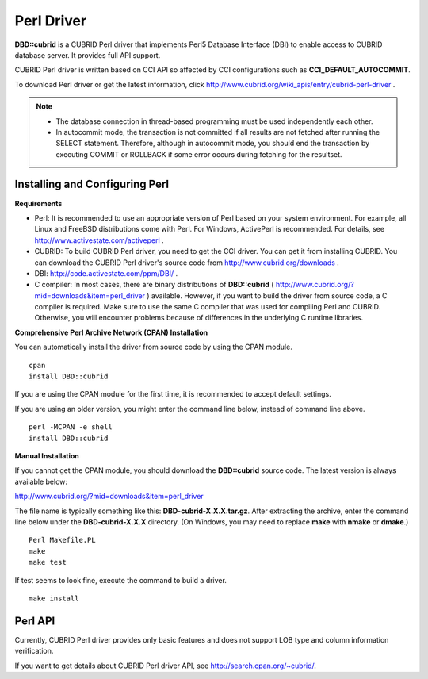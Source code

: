 ***********
Perl Driver
***********

**DBD::cubrid** is a CUBRID Perl driver that implements Perl5 Database Interface (DBI) to enable access to CUBRID database server. It provides full API support.

CUBRID Perl driver is written based on CCI API so affected by CCI configurations such as **CCI_DEFAULT_AUTOCOMMIT**.

To download Perl driver or get the latest information, click http://www.cubrid.org/wiki_apis/entry/cubrid-perl-driver . 

.. note::

    * The database connection in thread-based programming must be used independently each other.
    * In autocommit mode, the transaction is not committed if all results are not fetched after running the SELECT statement. Therefore, although in autocommit mode, you should end the transaction by executing COMMIT or ROLLBACK if some error occurs during fetching for the resultset. 
    
Installing and Configuring Perl
===============================

**Requirements**

*   Perl: It is recommended to use an appropriate version of Perl based on your system environment. For example, all Linux and FreeBSD distributions come with Perl. For Windows, ActivePerl is recommended. For details, see http://www.activestate.com/activeperl .

*   CUBRID: To build CUBRID Perl driver, you need to get the CCI driver. You can get it from installing CUBRID. You can download the CUBRID Perl driver's source code from http://www.cubrid.org/downloads .

*   DBI: http://code.activestate.com/ppm/DBI/ .

*   C compiler: In most cases, there are binary distributions of **DBD::cubrid** ( http://www.cubrid.org/?mid=downloads&item=perl_driver ) available. However, if you want to build the driver from source code, a C compiler is required. Make sure to use the same C compiler that was used for compiling Perl and CUBRID. Otherwise, you will encounter problems because of differences in the underlying C runtime libraries.

**Comprehensive Perl Archive Network (CPAN) Installation**

You can automatically install the driver from source code by using the CPAN module. ::

    cpan
    install DBD::cubrid

If you are using the CPAN module for the first time, it is recommended to accept default settings.

If you are using an older version, you might enter the command line below, instead of command line above. ::

    perl -MCPAN -e shell
    install DBD::cubrid

**Manual Installation**

If you cannot get the CPAN module, you should download the **DBD::cubrid** source code. The latest version is always available below:

http://www.cubrid.org/?mid=downloads&item=perl_driver

The file name is typically something like this: **DBD-cubrid-X.X.X.tar.gz**. After extracting the archive, enter the command line below under the **DBD-cubrid-X.X.X** directory. (On Windows, you may need to replace **make** with **nmake** or **dmake**.) ::

    Perl Makefile.PL
    make
    make test

If test seems to look fine, execute the command to build a driver. ::

    make install

Perl API
========

Currently, CUBRID Perl driver provides only basic features and does not support LOB type and column information verification.

If you want to get details about CUBRID Perl driver API, see http://search.cpan.org/~cubrid/.
